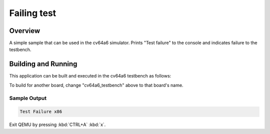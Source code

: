 .. _hello_world:

Failing test
###########

Overview
********

A simple sample that can be used in the cv64a6 simulator.
Prints "Test failure" to the console and indicates failure to the testbench.

Building and Running
********************

This application can be built and executed in the cv64a6 testbench as follows:

.. code-block:: console
   west build -p always -b cv64a6_testbench samples/boards/openhwgroup/cv64a6/sim_fail/
   ln -s $(pwd)/build/zephyr/zephyr.elf build/zephyr/zephyr.o
   python3 $CVA6_ROOT/verif/sim/cva6.py --elf_tests $ZEPHYR_ROOT/build/zephyr/zephyr.o  --iss_yaml cva6.yaml --target cv64a6_imafdc_sv39 --iss=veri-testharness --spike_params="/top/max_steps_enabled=y" $DV_OPTSreset


To build for another board, change "cv64a6_testbench" above to that board's name.

Sample Output
=============

.. code-block:: console

    Test Failure x86

Exit QEMU by pressing :kbd:`CTRL+A` :kbd:`x`.
